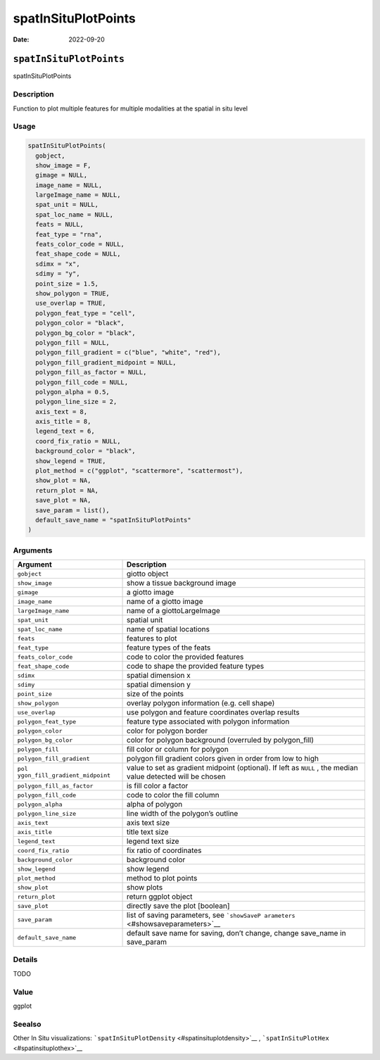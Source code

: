====================
spatInSituPlotPoints
====================

:Date: 2022-09-20

``spatInSituPlotPoints``
========================

spatInSituPlotPoints

Description
-----------

Function to plot multiple features for multiple modalities at the
spatial in situ level

Usage
-----

.. code:: r

   spatInSituPlotPoints(
     gobject,
     show_image = F,
     gimage = NULL,
     image_name = NULL,
     largeImage_name = NULL,
     spat_unit = NULL,
     spat_loc_name = NULL,
     feats = NULL,
     feat_type = "rna",
     feats_color_code = NULL,
     feat_shape_code = NULL,
     sdimx = "x",
     sdimy = "y",
     point_size = 1.5,
     show_polygon = TRUE,
     use_overlap = TRUE,
     polygon_feat_type = "cell",
     polygon_color = "black",
     polygon_bg_color = "black",
     polygon_fill = NULL,
     polygon_fill_gradient = c("blue", "white", "red"),
     polygon_fill_gradient_midpoint = NULL,
     polygon_fill_as_factor = NULL,
     polygon_fill_code = NULL,
     polygon_alpha = 0.5,
     polygon_line_size = 2,
     axis_text = 8,
     axis_title = 8,
     legend_text = 6,
     coord_fix_ratio = NULL,
     background_color = "black",
     show_legend = TRUE,
     plot_method = c("ggplot", "scattermore", "scattermost"),
     show_plot = NA,
     return_plot = NA,
     save_plot = NA,
     save_param = list(),
     default_save_name = "spatInSituPlotPoints"
   )

Arguments
---------

+-------------------------------+--------------------------------------+
| Argument                      | Description                          |
+===============================+======================================+
| ``gobject``                   | giotto object                        |
+-------------------------------+--------------------------------------+
| ``show_image``                | show a tissue background image       |
+-------------------------------+--------------------------------------+
| ``gimage``                    | a giotto image                       |
+-------------------------------+--------------------------------------+
| ``image_name``                | name of a giotto image               |
+-------------------------------+--------------------------------------+
| ``largeImage_name``           | name of a giottoLargeImage           |
+-------------------------------+--------------------------------------+
| ``spat_unit``                 | spatial unit                         |
+-------------------------------+--------------------------------------+
| ``spat_loc_name``             | name of spatial locations            |
+-------------------------------+--------------------------------------+
| ``feats``                     | features to plot                     |
+-------------------------------+--------------------------------------+
| ``feat_type``                 | feature types of the feats           |
+-------------------------------+--------------------------------------+
| ``feats_color_code``          | code to color the provided features  |
+-------------------------------+--------------------------------------+
| ``feat_shape_code``           | code to shape the provided feature   |
|                               | types                                |
+-------------------------------+--------------------------------------+
| ``sdimx``                     | spatial dimension x                  |
+-------------------------------+--------------------------------------+
| ``sdimy``                     | spatial dimension y                  |
+-------------------------------+--------------------------------------+
| ``point_size``                | size of the points                   |
+-------------------------------+--------------------------------------+
| ``show_polygon``              | overlay polygon information          |
|                               | (e.g. cell shape)                    |
+-------------------------------+--------------------------------------+
| ``use_overlap``               | use polygon and feature coordinates  |
|                               | overlap results                      |
+-------------------------------+--------------------------------------+
| ``polygon_feat_type``         | feature type associated with polygon |
|                               | information                          |
+-------------------------------+--------------------------------------+
| ``polygon_color``             | color for polygon border             |
+-------------------------------+--------------------------------------+
| ``polygon_bg_color``          | color for polygon background         |
|                               | (overruled by polygon_fill)          |
+-------------------------------+--------------------------------------+
| ``polygon_fill``              | fill color or column for polygon     |
+-------------------------------+--------------------------------------+
| ``polygon_fill_gradient``     | polygon fill gradient colors given   |
|                               | in order from low to high            |
+-------------------------------+--------------------------------------+
| ``pol                         | value to set as gradient midpoint    |
| ygon_fill_gradient_midpoint`` | (optional). If left as ``NULL`` ,    |
|                               | the median value detected will be    |
|                               | chosen                               |
+-------------------------------+--------------------------------------+
| ``polygon_fill_as_factor``    | is fill color a factor               |
+-------------------------------+--------------------------------------+
| ``polygon_fill_code``         | code to color the fill column        |
+-------------------------------+--------------------------------------+
| ``polygon_alpha``             | alpha of polygon                     |
+-------------------------------+--------------------------------------+
| ``polygon_line_size``         | line width of the polygon’s outline  |
+-------------------------------+--------------------------------------+
| ``axis_text``                 | axis text size                       |
+-------------------------------+--------------------------------------+
| ``axis_title``                | title text size                      |
+-------------------------------+--------------------------------------+
| ``legend_text``               | legend text size                     |
+-------------------------------+--------------------------------------+
| ``coord_fix_ratio``           | fix ratio of coordinates             |
+-------------------------------+--------------------------------------+
| ``background_color``          | background color                     |
+-------------------------------+--------------------------------------+
| ``show_legend``               | show legend                          |
+-------------------------------+--------------------------------------+
| ``plot_method``               | method to plot points                |
+-------------------------------+--------------------------------------+
| ``show_plot``                 | show plots                           |
+-------------------------------+--------------------------------------+
| ``return_plot``               | return ggplot object                 |
+-------------------------------+--------------------------------------+
| ``save_plot``                 | directly save the plot [boolean]     |
+-------------------------------+--------------------------------------+
| ``save_param``                | list of saving parameters, see       |
|                               | ```showSaveP                         |
|                               | arameters`` <#showsaveparameters>`__ |
+-------------------------------+--------------------------------------+
| ``default_save_name``         | default save name for saving, don’t  |
|                               | change, change save_name in          |
|                               | save_param                           |
+-------------------------------+--------------------------------------+

Details
-------

TODO

Value
-----

ggplot

Seealso
-------

Other In Situ visualizations:
```spatInSituPlotDensity`` <#spatinsituplotdensity>`__ ,
```spatInSituPlotHex`` <#spatinsituplothex>`__
